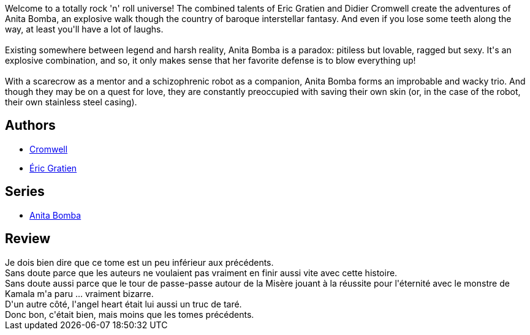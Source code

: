 :jbake-type: post
:jbake-status: published
:jbake-title: Poussière d'ange (Anita Bomba, #5)
:jbake-tags:  amour, complot, mort, politique, révolution, voyage,_année_2015,_mois_janv.,_note_2,rayon-bd,read
:jbake-date: 2015-01-31
:jbake-depth: ../../
:jbake-uri: goodreads/books/9782226175427.adoc
:jbake-bigImage: https://i.gr-assets.com/images/S/compressed.photo.goodreads.com/books/1332127109l/3248800._SX98_.jpg
:jbake-smallImage: https://i.gr-assets.com/images/S/compressed.photo.goodreads.com/books/1332127109l/3248800._SX50_.jpg
:jbake-source: https://www.goodreads.com/book/show/3248800
:jbake-style: goodreads goodreads-book

++++
<div class="book-description">
Welcome to a totally rock 'n' roll universe! The combined talents of Eric Gratien and Didier Cromwell create the adventures of Anita Bomba, an explosive walk though the country of baroque interstellar fantasy. And even if you lose some teeth along the way, at least you'll have a lot of laughs.<br /><br />Existing somewhere between legend and harsh reality, Anita Bomba is a paradox: pitiless but lovable, ragged but sexy. It's an explosive combination, and so, it only makes sense that her favorite defense is to blow everything up!<br /><br />With a scarecrow as a mentor and a schizophrenic robot as a companion, Anita Bomba forms an improbable and wacky trio. And though they may be on a quest for love, they are constantly preoccupied with saving their own skin (or, in the case of the robot, their own stainless steel casing).
</div>
++++


## Authors
* link:../authors/1045238.html[Cromwell]
* link:../authors/3377523.html[Éric Gratien]

## Series
* link:../series/Anita_Bomba.html[Anita Bomba]

## Review

++++
Je dois bien dire que ce tome est un peu inférieur aux précédents.<br/>Sans doute parce que les auteurs ne voulaient pas vraiment en finir aussi vite avec cette histoire.<br/>Sans doute aussi parce que le tour de passe-passe autour de la Misère jouant à la réussite pour l'éternité avec le monstre de Kamala m'a paru ... vraiment bizarre.<br/>D'un autre côté, l'angel heart était lui aussi un truc de taré.<br/>Donc bon, c'était bien, mais moins que les tomes précédents.
++++